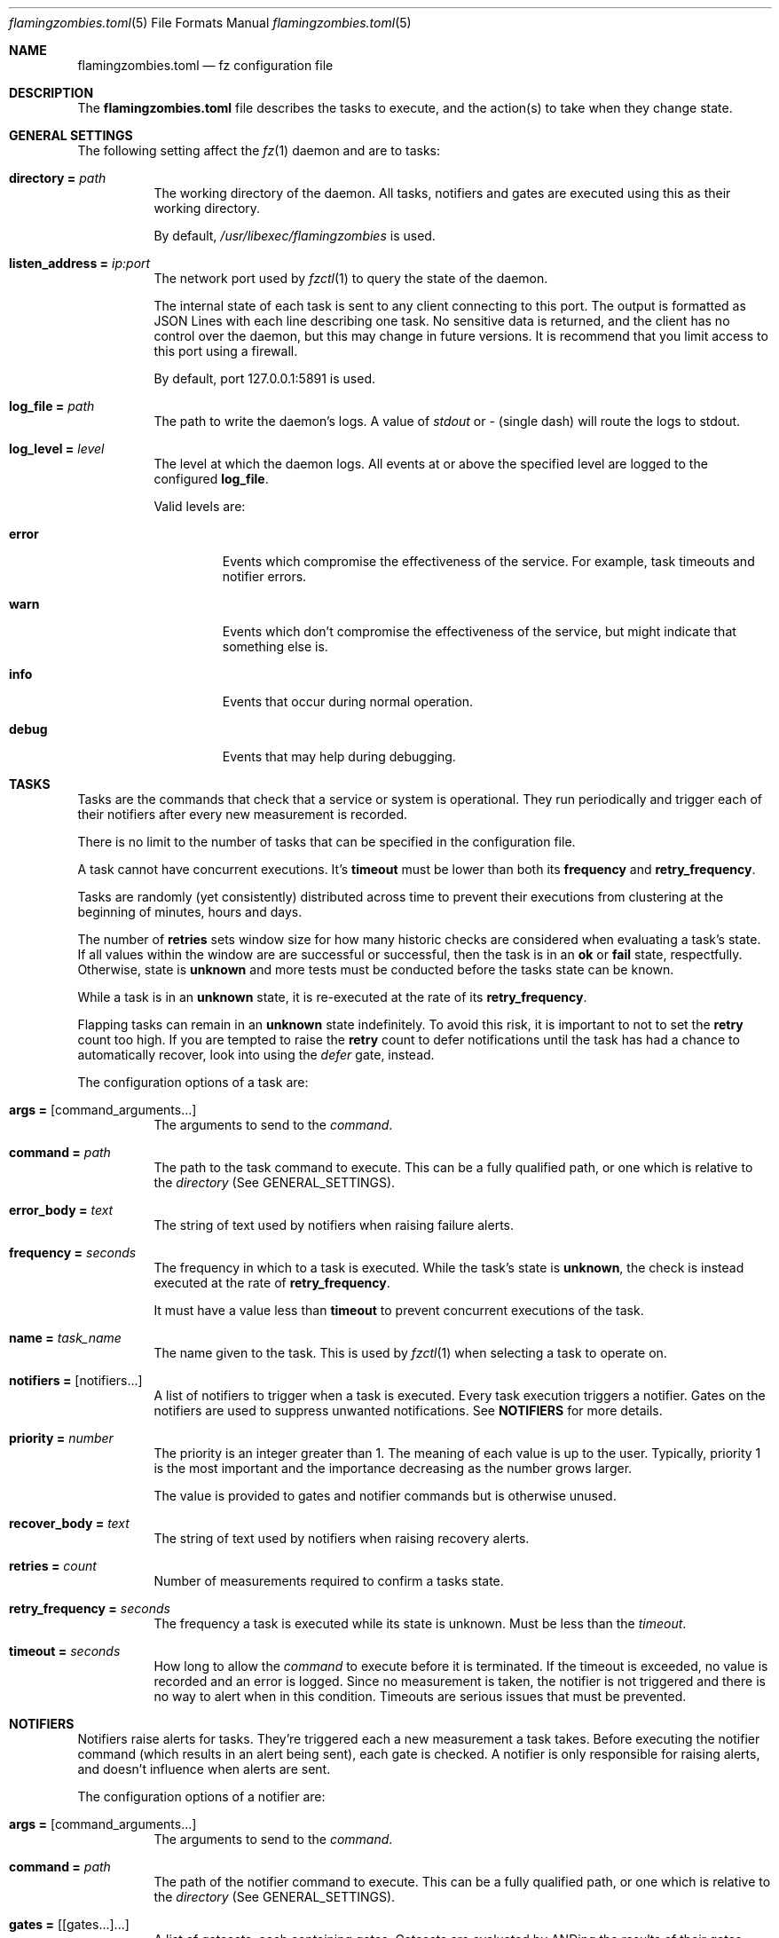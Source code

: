 .Dd 2024-10-25
.Dt flamingzombies.toml 5
.Os
.Sh NAME
.Nm flamingzombies.toml
.Nd fz configuration file
.Sh DESCRIPTION
The
.Nm
file describes the tasks to execute, and the action(s) to take
when they change state.
.Sh GENERAL SETTINGS
The following setting affect the
.Xr fz 1
daemon and are to tasks:
.Bl -tag -width Ds
.It Ic directory = Ar path
The working directory of the daemon. All tasks, notifiers and gates are executed using this as their working directory.
.Pp
By default,
.Pa /usr/libexec/flamingzombies
is used.
.It Ic listen_address = Ar ip:port
The network port used by
.Xr fzctl 1
to query the state of the daemon.
.Pp
The internal state of each task is sent to any client connecting to this port. The output is formatted as JSON Lines with each line describing one task. No sensitive data is returned, and the client has no control over the daemon, but this may change in future versions. It is recommend that you limit access to this port using a firewall.
.Pp
By default, port 127.0.0.1:5891 is used.
.It Ic log_file = Ar path
The path to write the daemon's logs. A value of
.Pa stdout
or
.Pa -
(single dash) will route the logs to stdout.
.It Ic log_level = Ar level
The level at which the daemon logs. All events at or above the specified level are logged to the configured
.Ic log_file .
.Pp
Valid levels are:
.Bl -tag -width "error"
.It Cm error
Events which compromise the effectiveness of the service. For example, task timeouts and notifier errors.
.It Cm warn
Events which don't compromise the effectiveness of the service, but might indicate that something else is.
.It Cm info
Events that occur during normal operation.
.It Cm debug
Events that may help during debugging.
.El
.Sh TASKS
Tasks are the commands that check that a service or system is operational. They run periodically and trigger each of their notifiers after every new measurement is recorded.
.Pp
There is no limit to the number of tasks that can be specified in the configuration file.
.Pp
A task cannot have concurrent executions. It's
.Cm timeout
must be lower than both its
.Cm frequency
and
.Cm retry_frequency .
.Pp
Tasks are randomly (yet consistently) distributed across time to prevent their executions from clustering at the beginning of minutes, hours and days.
.Pp
The number of
.Cm retries
sets window size for how many historic checks are considered when evaluating a task's state. If all values within the window are are successful or successful, then the task is in an
.Cm ok
or
.Cm fail
state, respectfully. Otherwise, state is
.Cm unknown
and more tests must be conducted before the tasks state can be known.
.Pp
While a task is in an
.Cm unknown
state, it is re-executed at the rate of its
.Cm retry_frequency .
.Pp
Flapping tasks can remain in an
.Cm unknown
state indefinitely. To avoid this risk, it is important to not to set the
.Cm retry
count too high. If you are tempted to raise the
.Cm retry
count to defer notifications until the task has had a chance to automatically recover, look into using the
.Ar defer
gate, instead.
.Pp
The configuration options of a task are:
.Bl -tag -width Ds
.It Ic args = Op command_arguments...
The arguments to send to the
.Ar command .
.It Ic command = Ar path
The path to the task command to execute. This can be a fully qualified path, or one which is relative to the
.Ar directory
(See GENERAL_SETTINGS).
.It Ic error_body = Ar text
The string of text used by notifiers when raising failure alerts.
.It Ic frequency = Ar seconds
The frequency in which to a task is executed. While the task's state is
.Cm unknown ,
the check is instead executed at the rate of
.Cm retry_frequency .
.Pp
It must have a value less than
.Cm timeout
to prevent concurrent executions of the task.
.It Ic name = Ar task_name
The name given to the task. This is used by
.Xr fzctl 1
when selecting a task to operate on.
.It Ic notifiers = Op notifiers...
A list of notifiers to trigger when a task is executed. Every task execution triggers a notifier. Gates on the notifiers are used to suppress unwanted notifications. See
.Cm NOTIFIERS
for more details.
.It Ic priority = Ar number
The priority is an integer greater than 1. The meaning of each value is up to the user. Typically, priority 1 is the most important and the importance decreasing as the number grows larger.
.Pp
The value is provided to gates and notifier commands but is otherwise unused.
.It Ic recover_body = Ar text
The string of text used by notifiers when raising recovery alerts.
.It Ic retries = Ar count
Number of measurements required to confirm a tasks state.
.Pp
.It Ic retry_frequency = Ar seconds
The frequency a task is executed while its state is unknown. Must be less than the
.Ar timeout .
.It Ic timeout = Ar seconds
How long to allow the
.Ar command
to execute before it is terminated. If the timeout is exceeded, no value is recorded and an error is logged. Since no measurement is taken, the notifier is not triggered and there is no way to alert when in this condition. Timeouts are serious issues that must be prevented.
.El
.Sh NOTIFIERS
Notifiers raise alerts for tasks. They're triggered each a new measurement a task takes. Before executing the notifier command (which results in an alert being sent), each gate is checked. A notifier is only responsible for raising alerts, and doesn't influence when alerts are sent.
.Pp
The configuration options of a notifier are:
.Bl -tag -width Ds
.It Ic args = Op command_arguments...
The arguments to send to the
.Ar command .
.It Ic command = Ar path
The path of the notifier command to execute. This can be a fully qualified path, or one which is relative to the
.Ar directory
(See GENERAL_SETTINGS).
.It Ic gates = Op [gates...]...
A list of gatesets, each containing gates. Gatesets are evaluated by ANDing the results of their gates together. If any gate in the set is closed, then the gateset is closed. Then the gatesets are then ORed together to determine whether or not to execute the notifier. If any gateset is open, then the notifier will execute.
.Pp
You may have unlimited gatesets, but each must contain fewer than 30 gates.
.Pp
So for the values:
.Bd -literal -offset indent
[open_gate, closed_gate], [closed_gate, closed_gate]
.Ed
.Pp
The result would evaluate to false, because neither gateset has a complete set of true values. The notifier command won't execute.
.Pp
And with the values:
.Bd -literal -offset indent
[open_gate, closed_gate], [open_gate, open_gate]
.Ed
.Pp
The result would evaluate to true, because the second gateset has a complete set of true values. The notifier command will execute.
.It Ic name = Ar notifier_name
The name of the notifier. This is the reference used in the tasks
.Ar notifiers
list.
.It Ic timeout = Ar seconds
The number of seconds before the notifier times out. There is no retry logic for failed or timed out notifiers. These programs should be highly reliable, and manage their own retries. A notifier returning a non-zero exit code is a serious error which is logged.
.Sh GATES
Gates provide fine-grained control over when an notifier may executed. One or more gates must be applied to each notifier otherwise alerts are raised on every execution of the task. A command that exits zero is an open gate and does not suppress the notifier from executing. See
.Cm NOTIFIERS
for more information about how they're used.
.Bl -tag -width Ds
.It Ic args = Op command_arguments...
The command arguments sent to the
.Cm command .
.It Ic command = Ar path
The path of the gate command to execute. This can be a fully qualified path, or one which is relative to the
.Cm directory
which is documented in
.Cm "GENERAL SETTINGS" .
.It Ic name = Ar gate_name
The name of the gate. Referenced when applying a gate to a notifier. See
.Cm NOTIFIERS .
.El
.Sh DEFAULTS
Default task values can be specified to reduce repetition.
.Pp
An example configuration:
.Bd -literal -offset indent
[defaults]
retries = 5
timeout = 1
notifiers = [
    "ntfy",
    "email"
]
priority = 3
frequency = 60
.Ed
.Pp
Default values can be supplied for any task parameter. If value is required but the task hasn't been configured with one and a default value hasn't been provided either, an error will be raised on startup.
.Sh PLUGINS
.Xr fz
comes with many plugins that are ready to use.
.Ss Gates
Gate plugins control when notifiers can execute. See
.Cm GATES
for details.
.Bl -tag -width Ds
.It Cm min_priority Ar priority
Is open when the tasks priority is a smaller number than
.Ar priority .
.It Cm to_state Ar state
Is open from the time when a task enters a new state until a notification has been sent.
.Pp
Valid options for state are:
.Bl -tag -width "fail"
.It Cm ok
The gate opens after the state flips from fail to ok until a notification is sent.
.It Cm fail
The gate opens after the state flips from ok to fail until a notification is sent.
.El
.It Cm defer Ar seconds
Hold gate closed until a task has remained in its current state for
.Ar seconds .
.It Cm renotify Ar seconds
Open gate when the tasks state has remained in the current state and the last notification was sent more than
.Ar seconds
ago.
.It Cm is_state Ar state
Open while the current state matches
.Ar state .
.It Cm is_flapping Ar threshold Op window
Detect if a task is flapping between states.
.Pp
The plugin expects two arguments:
.Bl -tag -width "threshold"
.It Cm threshold
How many state changes are allowed within the window. A state change is a flip from ok to fail, or fail to ok.
.It Cm window
How many measurements to use from the history when searching for state changes. A maximum value of 32 is allowed. The default value is 32.
.El
.Pp
When tuning, consider that the timespan covered by the measurements can vary wildly depending on the values for
.Cm retries ,
.Cm retry_frequency ,
and
.Cm frequency .
The measurement history of an infrequent check with a low retry count might span weeks, while the opposite might span just minutes.
.El
.El
.Ss Notifiers
Notifier plugins handle deliver of notifications. See
.Cm NOTIFIERS
for details.
.Bl -tag -width Ds
.It Cm email
Send notification using the local MTA.
.It Cm ntfy Ar topic
Send notification using the ntfy web service.
.It Cm null
A phony notifier for testing purposes.
.El
.Ss Tasks
.Bl -tag -width Ds
.It Cm disk_free Ar mount_point Ar threshold
Ensure that the
.Ar mount_point
has no less than the
.Ar threshold
kilobytes of free disk space.
.It Cm flappy
This is a test task. It passes for 20 seconds, then fails for 20 seconds.
.It Cm http_headers Ar url Op pattern...
Query the URL and ensure that the response headers contain each expected pattern.
.It Cm http_resp_body Ar url Ar pattern
Query the URL and ensure that the response body contains the expected pattern.
.It Cm md_degraded Ar md_device Ar active_devices Op working_devices] [spare_devices] [failed_devices
Ensure that the
.Ar md_device
has the expected number of underlying block devices.
.It Cm ping Ar host Op packets
Ping the host with a number of packets. The task succeeds if all the expected packets are received.
.It Cm port_open Ar host Ar port
Check if host has an open port.
.It Cm fz_errors Ar host Ar port
Check that none of fz's tasks have experienced an error.
.Pp
It is unwise to point this to a local fz daemon.
.It Cm tls_expiration Ar address Ar port Ar servername Ar threshold
Check that the TLS certificate on a port is valid.
.Pp
It fails if the time is before the 'notBefore' value or after the 'notAfter' value, minus the
.Ar threshold
seconds.
.Bl -tag -width "servername"
.It Ar address
The address to connect to.
.It Ar port
The port on the address to connect to.
.It Ar servername
The TLS Server Name Syndication (SNI) to check.
.It Ar threshold
Number of seconds before the certificate expires that the task fails.
.El
.It Cm loadavg Op threshold
Check that the 1m load average is below the threshold. The default threshold value is 1.0.
.It Cm file_exists Ar file
Check that
.Ar file
exists.
.It Cm file_max_age Ar file Ar seconds
Check that the modification time of
.Ar file
is no more than
.Ar seconds
ago.
.It Cm swap_free Ar threshold
Check that free swap space is greater than the
.Ar threshold
in kilobytes.
.It Cm mount Ar mount_point
Check that a file system is mounted at
.Ar mount_point.
.It Cm btrfs_scrub_time Ar device Ar threshold
Check that a btrfs filesystem has been recently scrubbed.
.Bl -tag -width "threshold"
.It Ar device
The device or the path of the btrfs filesystem to check.
.It Ar threshold
Number of seconds allowed between checks.
.El
.It Cm btrfs_scrub_errors Ar device Op threshold
Check that the last scrub of a btrfs filesystem didn't encounter errors.
.Bl -tag -width "threshold"
.It Ar device
The device or the path of the btrfs filesystem to check.
.It Ar threshold
Number of errors to accept. The default value is 0.
.El
.It Cm btrfs_snapshot_age Ar root Ar subvolume Ar threshold
Check that a subvolume snapshot exists and that is more recent than the threshold.
.Bl -tag -width "btrfs_subvolume"
.It Ar root
The path that the btrfs filesystem is mounted
.It Ar subvolume
The path within the btrfs filesystem containing the subvolume that is checked for a recent snapshot.
.It Ar threshold
Maximum age in seconds of the latest snapshot.
.El
.Sh EXAMPLES
A minimal configuration:
.Bd -literal -offset indent
[[task]]
name = "ping:localhost"
command = "task/ping"
args = [ "127.0.0.1", "3"]
frequency = 60
timeout = 2
retries = 5
retry_frequency = 5
notifiers = [ "example_notifier" ]

[[notifier]]
name = "example_notifier"
command = "notifier/null"
args = []
timeout = 5
gates = [
    ["state_failed"]
]

[[gate]]
name = "state_failed"
command = "gate/to_state"
args = ["fail"]
.Ed
.Pp
This will ping 127.0.0.1 every 60 seconds. When the state changes, retries are performed at a rate of once every 5 seconds until 5 consecutive executions agree on the new state.
.Pp
At the end of each task execution, the
.Ar state_failed
gate of
.Ar example_notifier
is executed. The behaviour of this gate is to be open when state either changes from ok to fail. When the gate is open, the
.Ar notifier/null
notifier is executed.
.Pp
Deferring notifications:
.Bd -literal -offset indent
[[notifier]]
name = "deferred_notifier"
command = "notifier/null"
args = []
timeout = 5
gates = [
    ["state_failed", "defer_5m"]
]

[[gate]]
name = "state_failed"
command = "gate/to_state"
args = ["fail"]

[[gate]]
name = "defer_5m"
command = "gate/defer"
args = ["300"]
.Ed
.Pp
Tasks should be fast to detect issues, but it can sometimes be preferable to allow time for the task to recover before raising notifications. The 
.Ar deferred_notifier
in this example uses the
.Ar gate/defer
plugin to allow five minutes grace time before raising a notification.
.Pp
Re-raising notifications:
.Bd -literal -offset indent
[[notifier]]
name = "renotify"
command = "notifier/null"
args = []
timeout = 5
gates = [
    ["to_failed"],
    ["is_failed", "renotify_hourly"],
]

[[gate]]
name = "to_failed"
command = "gate/to_state"
args = ["fail"]

[[gate]]
name = "is_failed"
command = "gate/is_state"
args = ["fail"]

[[gate]]
name = "renotify_hourly"
command = "gate/renotify"
args = ["3600"]
.Ed
.Pp
As soon as the task fails, a notification is sent and notifications are redelivered hourly for as long as it remains failed.
.Pp
Detecting flapping tasks:
.Bd -literal -offset indent
[[gate]]
name = "is_flapping"
command = "gate/is_flapping"
args = ["4", "32"]
.Ed
.Pp
This gate will open if there have been four state-changes in the last 32 measurements.
.Sh SEE ALSO
.Xr fz 1 ,
.Xr fzctl 1
.Pp
TOML docs: https://toml.io/en/
.Pp
JSON Lines: https://jsonlines.org/

